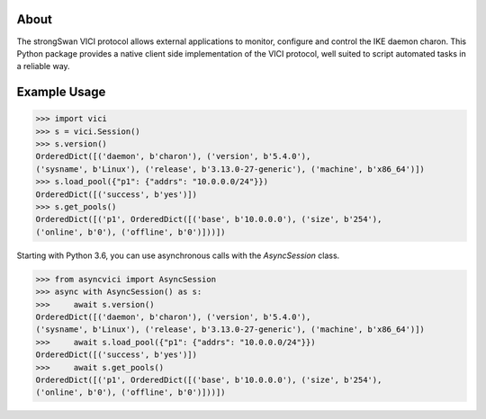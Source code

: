 About
-----

The strongSwan VICI protocol allows external applications to monitor, configure
and control the IKE daemon charon. This Python package provides a native client
side implementation of the VICI protocol, well suited to script automated tasks
in a reliable way.


Example Usage
-------------

.. code-block:: python

    >>> import vici
    >>> s = vici.Session()
    >>> s.version()
    OrderedDict([('daemon', b'charon'), ('version', b'5.4.0'),
    ('sysname', b'Linux'), ('release', b'3.13.0-27-generic'), ('machine', b'x86_64')])
    >>> s.load_pool({"p1": {"addrs": "10.0.0.0/24"}})
    OrderedDict([('success', b'yes')])
    >>> s.get_pools()
    OrderedDict([('p1', OrderedDict([('base', b'10.0.0.0'), ('size', b'254'),
    ('online', b'0'), ('offline', b'0')]))])


Starting with Python 3.6, you can use asynchronous calls with the `AsyncSession` class.

.. code-block:: python

    >>> from asyncvici import AsyncSession
    >>> async with AsyncSession() as s:
    >>>     await s.version()
    OrderedDict([('daemon', b'charon'), ('version', b'5.4.0'),
    ('sysname', b'Linux'), ('release', b'3.13.0-27-generic'), ('machine', b'x86_64')])
    >>>     await s.load_pool({"p1": {"addrs": "10.0.0.0/24"}})
    OrderedDict([('success', b'yes')])
    >>>     await s.get_pools()
    OrderedDict([('p1', OrderedDict([('base', b'10.0.0.0'), ('size', b'254'),
    ('online', b'0'), ('offline', b'0')]))])
